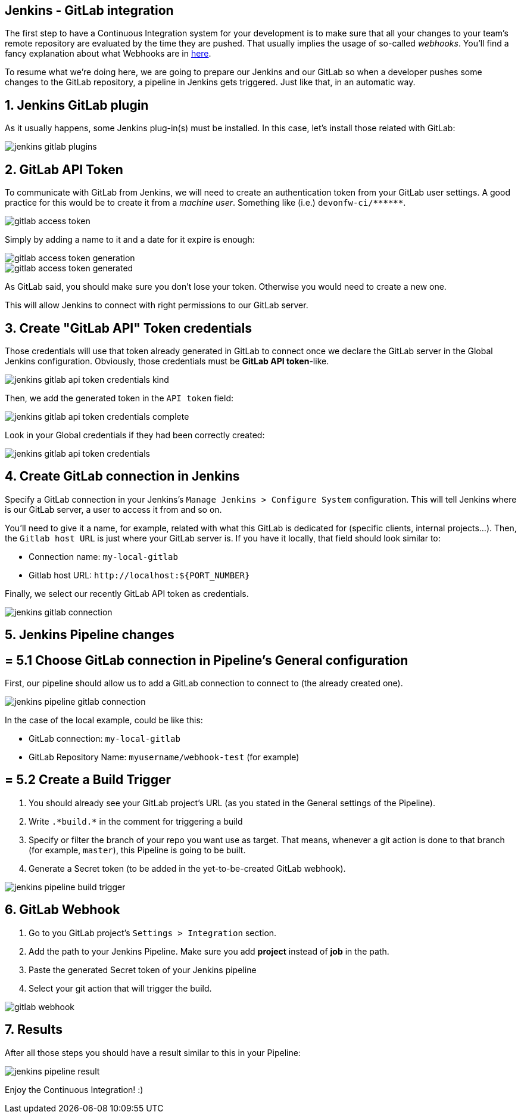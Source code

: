 == Jenkins - GitLab integration

The first step to have a Continuous Integration system for your development is to make sure that all your changes to your team's remote repository are evaluated by the time they are pushed. That usually implies the usage of so-called _webhooks_. You'll find a fancy explanation about what Webhooks are in link:http://culttt.com/2014/01/22/webhooks/[here].

To resume what we're doing here, we are going to prepare our Jenkins and our GitLab so when a developer pushes some changes to the GitLab repository, a pipeline in Jenkins gets triggered. Just like that, in an automatic way.

==  1. Jenkins GitLab plugin

As it usually happens, some Jenkins plug-in(s) must be installed. In this case, let's install those related with GitLab:

image::./images/others/jenkins-gitlab/jenkins-gitlab-plugins.png[]

==  2. GitLab API Token

To communicate with GitLab from Jenkins, we will need to create an authentication token from your GitLab user settings. A good practice for this would be to create it from a _machine user_. Something like (i.e.) `devonfw-ci/\*\*****`.

image::./images/others/jenkins-gitlab/gitlab-access-token.png[]

Simply by adding a name to it and a date for it expire is enough:

image::./images/others/jenkins-gitlab/gitlab-access-token-generation.png[]

image::./images/others/jenkins-gitlab/gitlab-access-token-generated.png[]

As GitLab said, you should make sure you don't lose your token. Otherwise you would need to create a new one.

This will allow Jenkins to connect with right permissions to our GitLab server.

==  3. Create "GitLab API" Token credentials

Those credentials will use that token already generated in GitLab to connect once we declare the GitLab server in the Global Jenkins configuration. Obviously, those credentials must be *GitLab API token*-like.

image::./images/others/jenkins-gitlab/jenkins-gitlab-api-token-credentials-kind.png[]

Then, we add the generated token in the `API token` field:

image::./images/others/jenkins-gitlab/jenkins-gitlab-api-token-credentials-complete.png[]

Look in your Global credentials if they had been correctly created:

image::./images/others/jenkins-gitlab/jenkins-gitlab-api-token-credentials.png[]

==  4. Create GitLab connection in Jenkins

Specify a GitLab connection in your Jenkins's `Manage Jenkins > Configure System` configuration. This will tell Jenkins where is our GitLab server, a user to access it from and so on.

You'll need to give it a name, for example, related with what this GitLab is dedicated for (specific clients, internal projects...). Then, the `Gitlab host URL` is just where your GitLab server is. If you have it locally, that field should look similar to:

* Connection name: `my-local-gitlab`
* Gitlab host URL: `\http://localhost:${PORT_NUMBER}`

Finally, we select our recently GitLab API token as credentials.

image::./images/others/jenkins-gitlab/jenkins-gitlab-connection.png[]

==  5. Jenkins Pipeline changes

== = 5.1 Choose GitLab connection in Pipeline's General configuration

First, our pipeline should allow us to add a GitLab connection to connect to (the already created one).

image::./images/others/jenkins-gitlab/jenkins-pipeline-gitlab-connection.png[]

In the case of the local example, could be like this:

* GitLab connection: `my-local-gitlab`
* GitLab Repository Name: `myusername/webhook-test` (for example)

== = 5.2 Create a Build Trigger

. You should already see your GitLab project's URL (as you stated in the General settings of the Pipeline).

. Write `.\*build.*` in the comment for triggering a build

. Specify or filter the branch of your repo you want use as target. That means, whenever a git action is done to that branch (for example, `master`), this Pipeline is going to be built.

. Generate a Secret token (to be added in the yet-to-be-created GitLab webhook).

image::./images/others/jenkins-gitlab/jenkins-pipeline-build-trigger.png[]

==  6. GitLab Webhook

. Go to you GitLab project's `Settings > Integration` section.

. Add the path to your Jenkins Pipeline. Make sure you add *project* instead of *job* in the path.

. Paste the generated Secret token of your Jenkins pipeline

. Select your git action that will trigger the build.

image::./images/others/jenkins-gitlab/gitlab-webhook.png[]

==  7. Results

After all those steps you should have a result similar to this in your Pipeline:

image::./images/others/jenkins-gitlab/jenkins-pipeline-result.png[]

Enjoy the Continuous Integration! :)